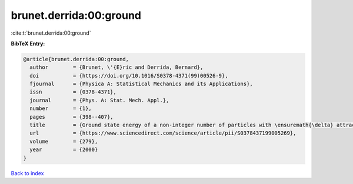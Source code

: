 brunet.derrida:00:ground
========================

:cite:t:`brunet.derrida:00:ground`

**BibTeX Entry:**

.. code-block:: bibtex

   @article{brunet.derrida:00:ground,
     author        = {Brunet, \'{E}ric and Derrida, Bernard},
     doi           = {https://doi.org/10.1016/S0378-4371(99)00526-9},
     fjournal      = {Physica A: Statistical Mechanics and its Applications},
     issn          = {0378-4371},
     journal       = {Phys. A: Stat. Mech. Appl.},
     number        = {1},
     pages         = {398--407},
     title         = {Ground state energy of a non-integer number of particles with \ensuremath{\delta} attractive interactions},
     url           = {https://www.sciencedirect.com/science/article/pii/S0378437199005269},
     volume        = {279},
     year          = {2000}
   }

`Back to index <../By-Cite-Keys.html>`_

